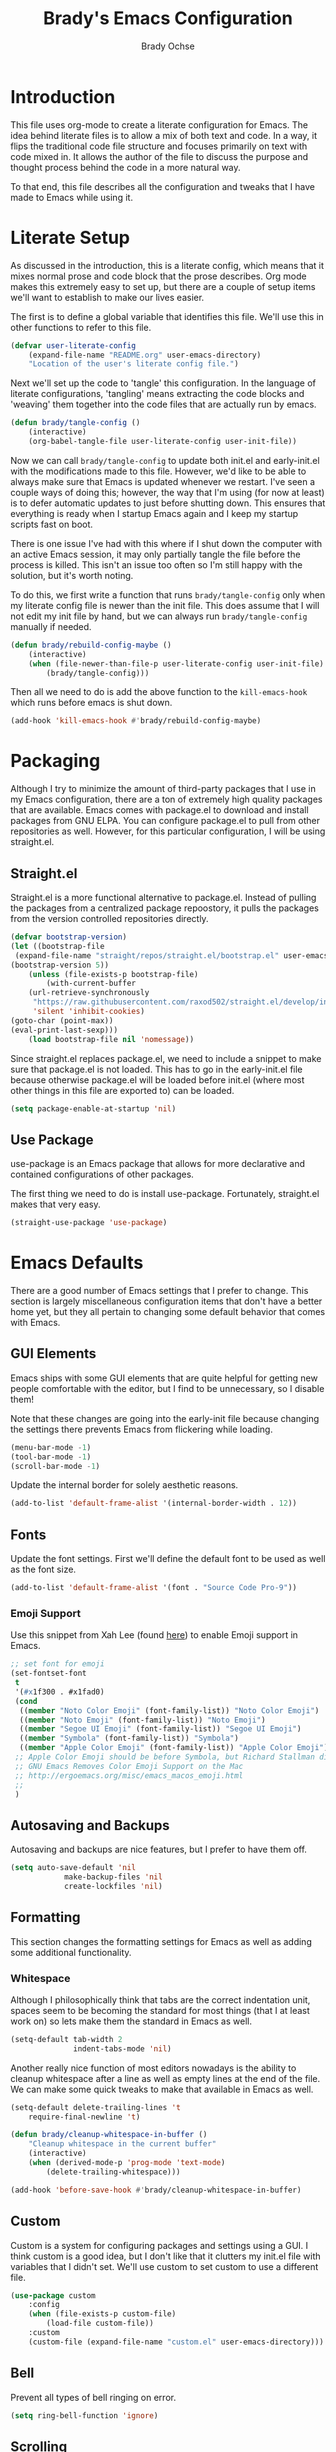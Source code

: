 #+TITLE: Brady's Emacs Configuration
#+AUTHOR: Brady Ochse

* Introduction

This file uses org-mode to create a literate configuration for
Emacs. The idea behind literate files is to allow a mix of both text
and code. In a way, it flips the traditional code file structure and
focuses primarily on text with code mixed in. It allows the author of
the file to discuss the purpose and thought process behind the code in
a more natural way.

To that end, this file describes all the configuration and tweaks that
I have made to Emacs while using it.

* Literate Setup

As discussed in the introduction, this is a literate config, which
means that it mixes normal prose and code block that the prose
describes. Org mode makes this extremely easy to set up, but there are
a couple of setup items we'll want to establish to make our lives
easier.

The first is to define a global variable that identifies this
file. We'll use this in other functions to refer to this file.

#+begin_src emacs-lisp
	(defvar user-literate-config
		(expand-file-name "README.org" user-emacs-directory)
		"Location of the user's literate config file.")
#+end_src

Next we'll set up the code to 'tangle' this configuration. In the
language of literate configurations, 'tangling' means extracting the
code blocks and 'weaving' them together into the code files that are
actually run by emacs.

#+begin_src emacs-lisp
	(defun brady/tangle-config ()
		(interactive)
		(org-babel-tangle-file user-literate-config user-init-file))
#+end_src

Now we can call ~brady/tangle-config~ to update both init.el and
early-init.el with the modifications made to this file. However, we'd
like to be able to always make sure that Emacs is updated whenever we
restart. I've seen a couple ways of doing this; however, the way that
I'm using (for now at least) is to defer automatic updates to just
before shutting down. This ensures that everything is ready when I
startup Emacs again and I keep my startup scripts fast on boot.

There is one issue I've had with this where if I shut down the
computer with an active Emacs session, it may only partially tangle
the file before the process is killed. This isn't an issue too often
so I'm still happy with the solution, but it's worth noting.

To do this, we first write a function that runs ~brady/tangle-config~
only when my literate config file is newer than the init file. This
does assume that I will not edit my init file by hand, but we can
always run ~brady/tangle-config~ manually if needed.

#+begin_src emacs-lisp
	(defun brady/rebuild-config-maybe ()
		(interactive)
		(when (file-newer-than-file-p user-literate-config user-init-file)
			(brady/tangle-config)))
#+end_src

Then all we need to do is add the above function to the
~kill-emacs-hook~ which runs before emacs is shut down.

#+begin_src emacs-lisp
	(add-hook 'kill-emacs-hook #'brady/rebuild-config-maybe)
#+end_src

* Packaging

Although I try to minimize the amount of third-party packages that I
use in my Emacs configuration, there are a ton of extremely high
quality packages that are available. Emacs comes with package.el to
download and install packages from GNU ELPA. You can configure
package.el to pull from other repositories as well. However, for this
particular configuration, I will be using straight.el.

** Straight.el

Straight.el is a more functional alternative to package.el. Instead of
pulling the packages from a centralized package repoostory, it pulls
the packages from the version controlled repositories directly.

#+begin_src emacs-lisp
	(defvar bootstrap-version)
	(let ((bootstrap-file
	 (expand-file-name "straight/repos/straight.el/bootstrap.el" user-emacs-directory))
	(bootstrap-version 5))
		(unless (file-exists-p bootstrap-file)
			(with-current-buffer
		(url-retrieve-synchronously
		 "https://raw.githubusercontent.com/raxod502/straight.el/develop/install.el"
		 'silent 'inhibit-cookies)
	(goto-char (point-max))
	(eval-print-last-sexp)))
		(load bootstrap-file nil 'nomessage))
#+end_src

Since straight.el replaces package.el, we need to include a snippet to
make sure that package.el is not loaded. This has to go in the
early-init.el file because otherwise package.el will be loaded before
init.el (where most other things in this file are exported to) can be
loaded.

#+begin_src emacs-lisp :tangle early-init.el
	(setq package-enable-at-startup 'nil)
#+end_src

** Use Package

use-package is an Emacs package that allows for more declarative and
contained configurations of other packages.

The first thing we need to do is install use-package. Fortunately,
straight.el makes that very easy.

#+begin_src emacs-lisp
	(straight-use-package 'use-package)
#+end_src

* Emacs Defaults

There are a good number of Emacs settings that I prefer to
change. This section is largely miscellaneous configuration items that
don't have a better home yet, but they all pertain to changing some
default behavior that comes with Emacs.

** GUI Elements

Emacs ships with some GUI elements that are quite helpful for getting
new people comfortable with the editor, but I find to be unnecessary,
so I disable them!

Note that these changes are going into the early-init file because
changing the settings there prevents Emacs from flickering while
loading.

#+begin_src emacs-lisp :tangle early-init.el
	(menu-bar-mode -1)
	(tool-bar-mode -1)
	(scroll-bar-mode -1)
#+end_src

Update the internal border for solely aesthetic reasons.

#+begin_src emacs-lisp :tangle early-init.el
  (add-to-list 'default-frame-alist '(internal-border-width . 12))
#+end_src

** Fonts

Update the font settings. First we'll define the default font to be
used as well as the font size.

#+begin_src emacs-lisp :tangle early-init.el
  (add-to-list 'default-frame-alist '(font . "Source Code Pro-9"))
#+end_src

*** Emoji Support

Use this snippet from Xah Lee (found [[http://ergoemacs.org/emacs/emacs_list_and_set_font.html][here]]) to enable Emoji support in
Emacs.

#+begin_src emacs-lisp
  ;; set font for emoji
  (set-fontset-font
   t
   '(#x1f300 . #x1fad0)
   (cond
    ((member "Noto Color Emoji" (font-family-list)) "Noto Color Emoji")
    ((member "Noto Emoji" (font-family-list)) "Noto Emoji")
    ((member "Segoe UI Emoji" (font-family-list)) "Segoe UI Emoji")
    ((member "Symbola" (font-family-list)) "Symbola")
    ((member "Apple Color Emoji" (font-family-list)) "Apple Color Emoji"))
   ;; Apple Color Emoji should be before Symbola, but Richard Stallman disabled it.
   ;; GNU Emacs Removes Color Emoji Support on the Mac
   ;; http://ergoemacs.org/misc/emacs_macos_emoji.html
   ;;
   )
#+end_src

** Autosaving and Backups

Autosaving and backups are nice features, but I prefer to have them
off.

#+begin_src emacs-lisp
	(setq auto-save-default 'nil
				make-backup-files 'nil
				create-lockfiles 'nil)
#+end_src

** Formatting

This section changes the formatting settings for Emacs as well as
adding some additional functionality.

*** Whitespace

Although I philosophically think that tabs are the correct indentation
unit, spaces seem to be becoming the standard for most things (that I
at least work on) so lets make them the standard in Emacs as well.

#+begin_src emacs-lisp
  (setq-default tab-width 2
                indent-tabs-mode 'nil)
#+end_src

Another really nice function of most editors nowadays is the ability
to cleanup whitespace after a line as well as empty lines at the end
of the file. We can make some quick tweaks to make that available in
Emacs as well.

#+begin_src emacs-lisp
	(setq-default delete-trailing-lines 't
		require-final-newline 't)
#+end_src

#+begin_src emacs-lisp
	(defun brady/cleanup-whitespace-in-buffer ()
		"Cleanup whitespace in the current buffer"
		(interactive)
		(when (derived-mode-p 'prog-mode 'text-mode)
			(delete-trailing-whitespace)))

	(add-hook 'before-save-hook #'brady/cleanup-whitespace-in-buffer)
#+end_src

** Custom

Custom is a system for configuring packages and settings using a
GUI. I think custom is a good idea, but I don't like that it clutters
my init.el file with variables that I didn't set. We'll use custom to
set custom to use a different file.

#+begin_src emacs-lisp
	(use-package custom
		:config
		(when (file-exists-p custom-file)
			(load-file custom-file))
		:custom
		(custom-file (expand-file-name "custom.el" user-emacs-directory)))
#+end_src

** Bell

Prevent all types of bell ringing on error.

#+begin_src emacs-lisp
	(setq ring-bell-function 'ignore)
#+end_src

** Scrolling

Tweaks to make Emacs scrolling work a little better.

#+begin_src emacs-lisp
	(setq scroll-conservatively 1000)
#+end_src

Update scroll margin to leave some buffer at the bottom of the page
when scrolling.

#+begin_src emacs-lisp
  (setq scroll-margin 4)
#+end_src

Change the scroll speed with a mouse such that it's a little easier to
control with a touchpad.

#+begin_src emacs-lisp
  (setq mouse-wheel-scroll-amount
        '(2 ((shift) . 1) ((meta)) ((control) . text-scale))
        mouse-wheel-progressive-speed 'nil)
#+end_src

** Memory thresholds

Increase the maximum garbage collection threshold to prevent the UI
from blocking as often. Also increate the maximum read-process-output
to allow for language servers to function better.

#+begin_src emacs-lisp
	(setq gc-cons-threshold (* 50 1024 1024)
				read-process-output-max (* 1024 1024))
#+end_src

** Startup

When Emacs starts up, it displays a useful page about how to get
started with it. I prefer to skip that and go directly to a scratch
buffer.

#+begin_src emacs-lisp
	(setq inhibit-startup-screen 't
				initial-scratch-message "")
#+end_src

** Util Functions

This section contains some basic functions for handling the built in
functionality for Emacs.

#+begin_src emacs-lisp
  (defun brady/set-readable ()
    (interactive)
    (if (car (window-margins))
        (progn
          (set-window-margins 'nil 0 0)
          (visual-line-mode 0)
          (text-scale-set 0))
      (let* ((width (window-width))
             (margin (floor (/ width 3.5))))
        (set-window-margins 'nil margin margin)
        (visual-line-mode 1)
        (text-scale-set 1))))
#+end_src

** Misc

A section for other tweaks that aren't large enough for their own
discussion.

*** Completion

Emacs has pretty good completion built-in. I have used company in the
past for a more modern completion framework, but I'm trying the
defaults for now. The only tweak I've made so far is to set
~tab-always-indent~ to ~'complete~ which triggers completion if the
current line is already indented.

#+begin_src emacs-lisp
	(setq tab-always-indent 'complete)
#+end_src

*** Yes/No Prompts

Emacs has two yes/no prompts by default. It has one that requires you
to type "yes" or "no" and one that only requires you to type "y" or
"n". This sets the "yes/no" prompt to be the same function as the
"y/n" prompt.

#+begin_src emacs-lisp
  (fset 'yes-or-no-p 'y-or-n-p)
#+end_src

* Packages

This section contains packages that are not associated with a single
programming language. For programming language specific packages, see
the Languages section of this config.

** Modus Vivendi

Modus vivendi is the dark mode version of the modus themes.

#+begin_src emacs-lisp
	(use-package modus-vivendi-theme
		:straight t
		:init (load-theme 'modus-vivendi 't))
#+end_src

** Magit

Magit is a fantastic interface to all things git.

#+begin_src emacs-lisp
	(use-package magit
		:straight t
		:bind ("C-x g" . magit))
#+end_src

** Avy Jump

Avy jump allows me to jump to any place in my open frame with a couple
key presses. It's a really cool package that makes navigating the
Emacs interface much easier.

#+begin_src emacs-lisp
	(use-package avy
		:straight t
		:bind ("M-SPC" . avy-goto-word-or-subword-1))
#+end_src

** Eglot

Eglot is a language server client that tries to integrate with the
built-in functionality of Emacs. lsp-mode generally has slightly more
features, but I've been happy with Eglot.

First, I'll set up some functions to run on various hooks. The first
hook sets up auto-formatting for buffers that are managed by Eglot.

#+begin_src emacs-lisp
  (defun brady/eglot--format-pre-save ()
    "Function to run auto-formatting before save"
    (ignore-errors
      (eglot-code-action-organize-imports (point-min) (point-max)))
    (eglot-format-buffer))

  (defun brady/eglot--setup-auto-format ()
    "Setup auto format for buffers managed by eglot"
    (if (eglot-managed-p)
        (add-hook 'before-save-hook #'brady/eglot--format-pre-save 10 't)
      (remove-hook 'before-save-hook #'brady/eglot--format-pre-save 't)))
#+end_src

Now we can configure the package itself.

#+begin_src emacs-lisp
  (use-package eglot
      :straight t
      :config
      (setq eglot-confirm-server-initiated-edits 'nil)
      (add-hook 'eglot-managed-mode-hook #'brady/eglot--setup-auto-format))
#+end_src

** Company

I mostly like the default Emacs completion that requires explicit
action to see the completions; however, I've been evaluating company
mode.

#+begin_src emacs-lisp
  (use-package company
    :straight t
    :hook (emacs-startup . global-company-mode)
    :config (setq company-backends '(company-capf company-files)))
#+end_src

** Highlight Line

hl-line is a package that is built in to Emacs the simply highlights
the line that the cursor is currently on.

#+begin_src emacs-lisp
	(use-package hl-line
		:init (global-hl-line-mode 1))
#+end_src

** Display Line Numbers

display-line-numbers is a package that is built in to Emacs that
displays the line numbers to the side of the buffer. I prefer to only
have it enabled for programming buffers.

#+begin_src emacs-lisp
	(use-package display-line-numbers
		:hook (prog-mode . display-line-numbers-mode))
#+end_src

** VTerm

There are a number of great shells in Emacs. Eshell is personally my
favorite of them, but sometimes you need to run a program that doesn't
behave well with any of the built-in shells and you need a full
shell. VTerm is that for Emacs.

#+begin_src emacs-lisp
  (use-package vterm
    :if nil
    :straight t)
#+end_src

** Tree Sitter

Better syntax highlighting with tree sitter grammars.

#+begin_src emacs-lisp
  (use-package tree-sitter
    :straight t)

  (use-package tree-sitter-langs
    :straight t)
#+end_src

** MPV.el

MPV is a fantastic open source media player. I often use it to watch
streams, videos, and other media through it's youtube-dl
integration. This package makes it possible to interact with MPV
through Emacs.

#+begin_src emacs-lisp
  (use-package mpv
    :straight t)
#+end_src

Add a function to play a playlist with the option to select a start
index. Eventually, I'd like to set up some persistence for
this. (Maybe integrating with MPPD.)

#+begin_src emacs-lisp
  (defun mpv-play-playlist (path index)
    "Play a playlist with an optional offset"
    (interactive "sPath: \nnIndex: ")
    (let ((playlist-start (if index (number-to-string index) "0")))
      (mpv-start path (concat "--playlist-start=" playlist-start))))
#+end_src

** Evil Mode

Evil mode brings vim keybindings to Emacs. I'm not sure whether I want
that or not, but I'm quite comfortable with vim keybindings, so I'm
giving it a shot for now.

#+begin_src emacs-lisp
  (use-package evil
    :if nil
    :straight t
    :config
    (evil-mode 1))
#+end_src

** Expand Region

Expand region is a wonderful mod that allows you to progressively
expand the selected region.

#+begin_src emacs-lisp
  (use-package expand-region
    :straight t
    :bind (("C-=" . er/expand-region)))
#+end_src

** TRAMP

TRAMP is a built-in Emacs package which allows (T)ransparent (R)emote
(A)ccess to other servers and computers through my local Emacs
instance.

#+begin_src emacs-lisp
  (use-package tramp
    :config
    (setq tramp-copy-size-limit 'nil))
#+end_src

** Ivy

Ivy is a completion package for Emacs. Originally, it was developed as
a lighter-weight alternative to HELM, but now it's quite
featureful. I'm evaluating it compared to the default behavior.

#+begin_src emacs-lisp
  (use-package ivy
    :straight t
    :hook (emacs-startup . ivy-mode)
    :config
    (setq ivy-use-virtual-buffers 't
          enable-recursive-minibuffers 't))
#+end_src

** Swiper

Swiper is a package which allows for more pleasant and featureful
searching. Since it comes as a requirement for Ivy, I enable it as
well.

#+begin_src emacs-lisp
  (use-package swiper
    :straight t
    :bind (("C-s" . swiper)))
#+end_src

* Languages

This section contains all the configuration for programming languages
that I use in Emacs.

** Python

I am mostly happy with the default python support so this section is
only here for completeness. I simply enable the tree sitter
highlighting for python.

#+begin_src emacs-lisp
  (use-package python
    :straight t
    :config
    (add-hook 'python-mode-hook #'tree-sitter-hl-mode))
#+end_src

** Javascript/Typescript

The javascript support in Emacs is pretty good. However, we do need to
install the typescript-mode package to make Emacs work with typescript
files. I choose not to use the tide package which integrates with the
typescript language server. Instead, I simply use eglot and the
typescript-language-server which I find to be slightly more standard.

#+begin_src emacs-lisp
	(use-package typescript-mode
		:straight t
		:config
		(setq-default typescript-indent-level 2))

	(use-package js
		:config
		(setq-default js-indent-level 2))
#+end_src

** HTML/CSS

I haven't found a need for web-mode yet, but I want to mention it in
case I determine I have a need for it in the future. However, I do
want to customize some CSS to make indent levels consistent.

#+begin_src emacs-lisp
	(use-package css-mode
		:config
		(setq-default css-indent-offset 2))
#+end_src

** Markdown Mode

Although I use org mode for most of my personal configuration, I use
markdown often for collaborative projects.

#+begin_src emacs-lisp
  (use-package markdown-mode
    :straight t)
#+end_src

** Rust Mode

Some settings for the rust programming language.

#+begin_src emacs-lisp
  (use-package rust-mode
    :straight t
    :config
    (add-hook 'rust-mode-hook #'tree-sitter-hl-mode)

    (defun brady/rust-set-indentation ()
      "Set tab width for rust mode buffers"
      (setq tab-width 4))
    (add-hook 'rust-mode-hook #'brady/rust-set-indentation))
#+end_src

** JSON Mode

JSON mode provides better support for actual JSON documents than the
default js-mode and allows for tree-sitter highlighting to be applied.

#+begin_src emacs-lisp
  (use-package json-mode
    :straight t
    :config
    (add-hook 'json-mode-hook #'tree-sitter-hl-mode))
#+end_src

** YAML Mode

YAML is commonly used for configuration files, so it's important to
have a mode for it.

#+begin_src emacs-lisp
  (use-package yaml-mode
    :straight t)
#+end_src

* Integrations

This section contains integrations with my environment and/or other
external programs.

** SSH

I use ssh heavily for work, including using dynamic port forwarding to
access the domain network, this is a helper function to start that
process in the background.

#+begin_src emacs-lisp
  (defun brady/ssh-dynamic-forward (host port)
    "Start SSH dynamic port forwarding on the given port"
    (interactive "sHost: \nnPort: ")
    (start-process "SSH Dynamic Forward"
                   'nil
                   "ssh" "-NfD" (number-to-string port) host))
#+end_src

* Keybindings

This section contains all keybindings that are unrelated to a specific
major mode.

Firstly, we disable C-z to prevent the GUI from suspending. I
typically don't want to do this, and if I did, I would use the window
manager to do it.

#+begin_src emacs-lisp
  (global-unset-key (kbd "C-z"))
#+end_src

* Org Mode

Org mode is a life manager centered around a markup language that this
file is written in!

#+begin_src emacs-lisp
  (use-package org
    :straight t
    :init (setq initial-major-mode 'org-mode)
    :config
    (add-to-list 'org-structure-template-alist
                 '("el" . "src emacs-lisp"))
    (add-hook 'org-mode-hook #'auto-fill-mode)
    :custom
    (org-adapt-indentation 'nil "Don't indent text to match headings"))

  (use-package org-tempo
    :after org)
#+end_src
